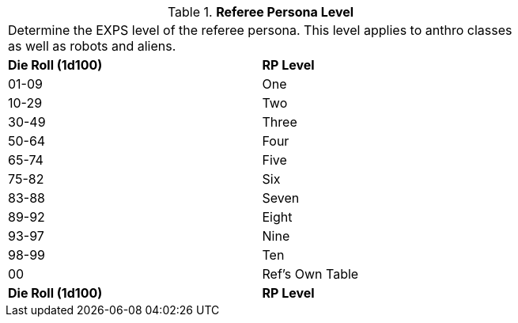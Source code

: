 // Table 11.8 Referee Persona Level
.*Referee Persona Level*
[width="75%",cols="2*^",frame="all", stripes="even"]
|===
2+<|Determine the EXPS level of the referee persona. This level applies to anthro classes as well as robots and aliens. 
s|Die Roll (1d100)
s|RP Level

|01-09
|One

|10-29
|Two

|30-49
|Three

|50-64
|Four

|65-74
|Five

|75-82
|Six

|83-88
|Seven

|89-92
|Eight

|93-97
|Nine

|98-99
|Ten

|00
|Ref's Own Table

s|Die Roll (1d100)
s|RP Level


|===
